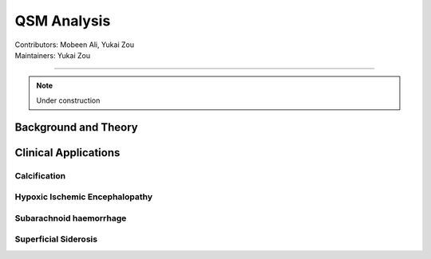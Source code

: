 ==============================================
QSM Analysis
==============================================
| Contributors: Mobeen Ali, Yukai Zou
| Maintainers: Yukai Zou

------------------------------------------

.. note:: 

    Under construction

Background and Theory
---------------------

Clinical Applications
---------------------

Calcification
*************

Hypoxic Ischemic Encephalopathy
*******************************

Subarachnoid haemorrhage
*************************

Superficial Siderosis
********************
